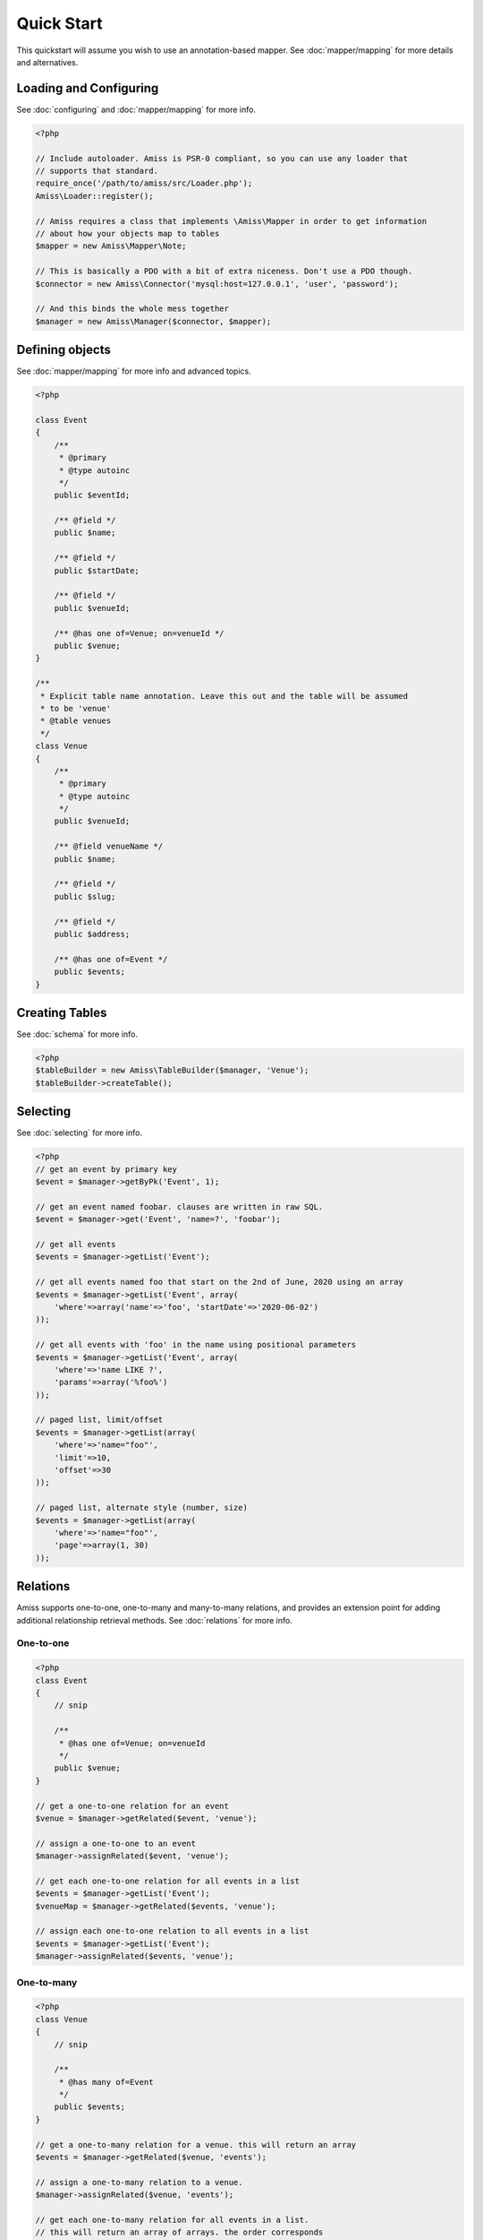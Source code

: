 Quick Start
===========

This quickstart will assume you wish to use an annotation-based mapper. See :doc:`mapper/mapping` for more details and alternatives.


Loading and Configuring
-----------------------

See :doc:`configuring` and :doc:`mapper/mapping` for more info.

.. code-block:: php

    <?php

    // Include autoloader. Amiss is PSR-0 compliant, so you can use any loader that
    // supports that standard.
    require_once('/path/to/amiss/src/Loader.php');
    Amiss\Loader::register();

    // Amiss requires a class that implements \Amiss\Mapper in order to get information
    // about how your objects map to tables
    $mapper = new Amiss\Mapper\Note;

    // This is basically a PDO with a bit of extra niceness. Don't use a PDO though.
    $connector = new Amiss\Connector('mysql:host=127.0.0.1', 'user', 'password');

    // And this binds the whole mess together
    $manager = new Amiss\Manager($connector, $mapper);


Defining objects
----------------

See :doc:`mapper/mapping` for more info and advanced topics.

.. code-block:: php

    <?php

    class Event
    {
        /** 
         * @primary 
         * @type autoinc
         */
        public $eventId;

        /** @field */
        public $name;

        /** @field */
        public $startDate;

        /** @field */
        public $venueId;

        /** @has one of=Venue; on=venueId */
        public $venue;
    }

    /**
     * Explicit table name annotation. Leave this out and the table will be assumed
     * to be 'venue'
     * @table venues
     */
    class Venue
    {
        /**
         * @primary
         * @type autoinc
         */
        public $venueId;

        /** @field venueName */
        public $name;

        /** @field */
        public $slug;

        /** @field */
        public $address;

        /** @has one of=Event */
        public $events;
    }


Creating Tables
---------------

See :doc:`schema` for more info.

.. code-block:: php

    <?php
    $tableBuilder = new Amiss\TableBuilder($manager, 'Venue');
    $tableBuilder->createTable();


Selecting
---------

See :doc:`selecting` for more info.

.. code-block:: php

    <?php
    // get an event by primary key
    $event = $manager->getByPk('Event', 1);

    // get an event named foobar. clauses are written in raw SQL.
    $event = $manager->get('Event', 'name=?', 'foobar');

    // get all events
    $events = $manager->getList('Event');

    // get all events named foo that start on the 2nd of June, 2020 using an array
    $events = $manager->getList('Event', array(
        'where'=>array('name'=>'foo', 'startDate'=>'2020-06-02')
    ));

    // get all events with 'foo' in the name using positional parameters
    $events = $manager->getList('Event', array(
        'where'=>'name LIKE ?', 
        'params'=>array('%foo%')
    ));
    
    // paged list, limit/offset
    $events = $manager->getList(array(
        'where'=>'name="foo"', 
        'limit'=>10, 
        'offset'=>30
    ));

    // paged list, alternate style (number, size)
    $events = $manager->getList(array(
        'where'=>'name="foo"', 
        'page'=>array(1, 30)
    ));


Relations
---------

Amiss supports one-to-one, one-to-many and many-to-many relations, and provides an extension point for adding additional relationship retrieval methods. See :doc:`relations` for more info.

One-to-one
~~~~~~~~~~

.. code-block:: php

    <?php
    class Event
    {
        // snip

        /**
         * @has one of=Venue; on=venueId
         */
        public $venue;
    }

    // get a one-to-one relation for an event
    $venue = $manager->getRelated($event, 'venue');

    // assign a one-to-one to an event
    $manager->assignRelated($event, 'venue');

    // get each one-to-one relation for all events in a list
    $events = $manager->getList('Event');
    $venueMap = $manager->getRelated($events, 'venue');
    
    // assign each one-to-one relation to all events in a list
    $events = $manager->getList('Event');
    $manager->assignRelated($events, 'venue');


One-to-many
~~~~~~~~~~~

.. code-block:: php

    <?php
    class Venue
    {
        // snip

        /**
         * @has many of=Event
         */
        public $events;
    }

    // get a one-to-many relation for a venue. this will return an array
    $events = $manager->getRelated($venue, 'events');

    // assign a one-to-many relation to a venue.
    $manager->assignRelated($venue, 'events');

    // get each one-to-many relation for all events in a list.
    // this will return an array of arrays. the order corresponds
    // to the order of the events passed.
    $venues = $manager->getList('Venue');
    $events = $manager->getRelated($venues, 'events');
    foreach ($venues as $idx=>$v) {
        echo "Found ".count($events[$idx])." events for venue ".$v->venueId."\n";
    }

    // assign each one-to-many relation to all venues in a list
    $venues = $manager->getList('Venue');
    $manager->assignRelated($venues, 'events');
    foreach ($venues as $idx=>$v) {
        echo "Found ".count($v->events)." events for venue ".$v->venueId."\n";
    }


Many-to-many
~~~~~~~~~~~~

Many-to-many relations require the association table to be mapped to an object, and also require the relation to be specified on both sides:


.. code-block:: php

    <?php
    class Event
    {
        // snip
        
        /**
         * @has assoc of=Artist; via=EventArtist
         */
        public $artists;
    }

    class EventArtist
    {
        // snip

        /**
         * @has one of=Event; on=eventId
         */
        public $event;

        /**
         * @has one of=Artist; on=artistId
         */
        public $artist;
    }

    class Artist
    {
        // snip

        /**
         * @has assoc of=Event; via=EventArtist
         */
        public $events;
    }

    $event = $manager->getByPk('Event', 1);
    $artists = $manager->getRelated($event, 'artists');


Modifying
---------

See :doc:`modifying` for more info.

Modifying by object:

.. code-block:: php

    <?php
    // inserting an object:
    $event = new Event;
    $event->setName('Abc Def');
    $event->startDate = '2020-01-01';
    $manager->insert($event);
    
    // updating an existing object:
    $event = $manager->getByPk('Event', 1);
    $event->startDate = '2020-01-02';
    $manager->update($event);

    // using the 'save' method if the object contains an autoincrement primary:
    $event = new Event;
    // ...
    $manager->save($event);

    $event = $manager->getByPk('Event', 1);
    $event->startDate = '2020-01-02';
    $manager->save($event);


Modifying by table:

.. code-block:: php

    <?php
    // insert a new object
    $manager->insert('Event', array(
        'name'=>'Abc Def',
        'slug'=>'abc-def',
        'startDate'=>'2020-01-01',
    );

    // update by table. this can work on an arbitrary number of rows, depending on the condition
    $manager->update('Event', array('name'=>'Abc: Def'), 'startDate>?', '2019-01-01');

